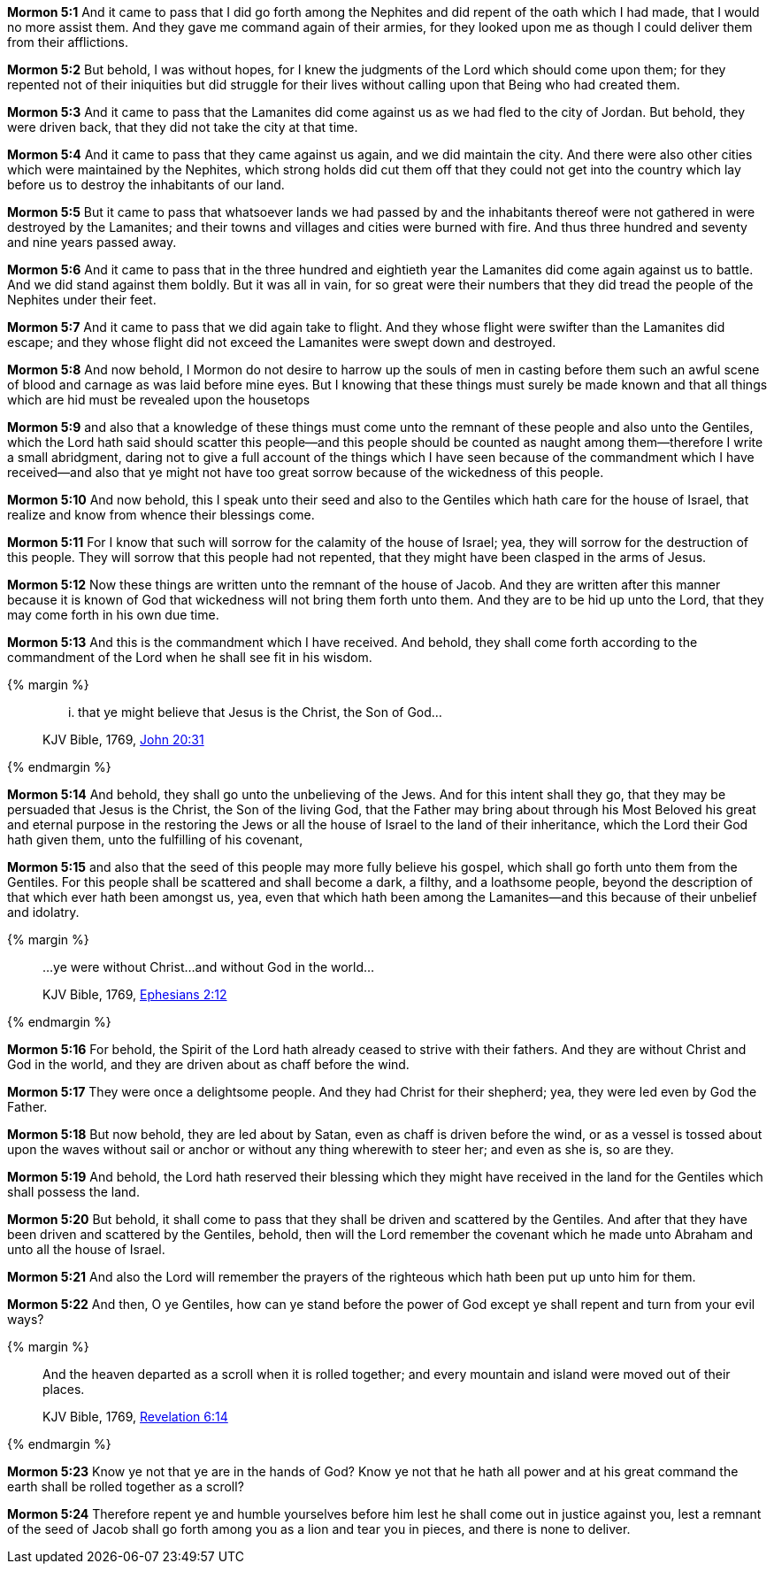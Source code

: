 *Mormon 5:1* And it came to pass that I did go forth among the Nephites and did repent of the oath which I had made, that I would no more assist them. And they gave me command again of their armies, for they looked upon me as though I could deliver them from their afflictions.

*Mormon 5:2* But behold, I was without hopes, for I knew the judgments of the Lord which should come upon them; for they repented not of their iniquities but did struggle for their lives without calling upon that Being who had created them.

*Mormon 5:3* And it came to pass that the Lamanites did come against us as we had fled to the city of Jordan. But behold, they were driven back, that they did not take the city at that time.

*Mormon 5:4* And it came to pass that they came against us again, and we did maintain the city. And there were also other cities which were maintained by the Nephites, which strong holds did cut them off that they could not get into the country which lay before us to destroy the inhabitants of our land.

*Mormon 5:5* But it came to pass that whatsoever lands we had passed by and the inhabitants thereof were not gathered in were destroyed by the Lamanites; and their towns and villages and cities were burned with fire. And thus three hundred and seventy and nine years passed away.

*Mormon 5:6* And it came to pass that in the three hundred and eightieth year the Lamanites did come again against us to battle. And we did stand against them boldly. But it was all in vain, for so great were their numbers that they did tread the people of the Nephites under their feet.

*Mormon 5:7* And it came to pass that we did again take to flight. And they whose flight were swifter than the Lamanites did escape; and they whose flight did not exceed the Lamanites were swept down and destroyed.

*Mormon 5:8* And now behold, I Mormon do not desire to harrow up the souls of men in casting before them such an awful scene of blood and carnage as was laid before mine eyes. But I knowing that these things must surely be made known and that all things which are hid must be revealed upon the housetops

*Mormon 5:9* and also that a knowledge of these things must come unto the remnant of these people and also unto the Gentiles, which the Lord hath said should scatter this people--and this people should be counted as naught among them--therefore I write a small abridgment, daring not to give a full account of the things which I have seen because of the commandment which I have received--and also that ye might not have too great sorrow because of the wickedness of this people.

*Mormon 5:10* And now behold, this I speak unto their seed and also to the Gentiles which hath care for the house of Israel, that realize and know from whence their blessings come.

*Mormon 5:11* For I know that such will sorrow for the calamity of the house of Israel; yea, they will sorrow for the destruction of this people. They will sorrow that this people had not repented, that they might have been clasped in the arms of Jesus.

*Mormon 5:12* Now these things are written unto the remnant of the house of Jacob. And they are written after this manner because it is known of God that wickedness will not bring them forth unto them. And they are to be hid up unto the Lord, that they may come forth in his own due time.

*Mormon 5:13* And this is the commandment which I have received. And behold, they shall come forth according to the commandment of the Lord when he shall see fit in his wisdom.

{% margin %}
____
... that ye might believe that Jesus is the Christ, the Son of God...

[small]#KJV Bible, 1769, http://www.kingjamesbibleonline.org/John-Chapter-20/[John 20:31]#
____
{% endmargin %}

*Mormon 5:14* And behold, they shall go unto the unbelieving of the Jews. And for this intent shall they go, [highlight-orange]#that they may be persuaded that Jesus is the Christ, the Son of the living God#, that the Father may bring about through his Most Beloved his great and eternal purpose in the restoring the Jews or all the house of Israel to the land of their inheritance, which the Lord their God hath given them, unto the fulfilling of his covenant,

*Mormon 5:15* and also that the seed of this people may more fully believe his gospel, which shall go forth unto them from the Gentiles. For this people shall be scattered and shall become a dark, a filthy, and a loathsome people, beyond the description of that which ever hath been amongst us, yea, even that which hath been among the Lamanites--and this because of their unbelief and idolatry.

{% margin %}
____
...ye were without Christ...and without God in the world...

[small]#KJV Bible, 1769, http://www.kingjamesbibleonline.org/Ephesians-Chapter-2/[Ephesians 2:12]#
____
{% endmargin %}

*Mormon 5:16* For behold, the Spirit of the Lord hath already ceased to strive with their fathers. And [highlight-orange]#they are without Christ and God in the world#, and they are driven about as chaff before the wind.

*Mormon 5:17* They were once a delightsome people. And they had Christ for their shepherd; yea, they were led even by God the Father.

*Mormon 5:18* But now behold, they are led about by Satan, even as chaff is driven before the wind, or as a vessel is tossed about upon the waves without sail or anchor or without any thing wherewith to steer her; and even as she is, so are they.

*Mormon 5:19* And behold, the Lord hath reserved their blessing which they might have received in the land for the Gentiles which shall possess the land.

*Mormon 5:20* But behold, it shall come to pass that they shall be driven and scattered by the Gentiles. And after that they have been driven and scattered by the Gentiles, behold, then will the Lord remember the covenant which he made unto Abraham and unto all the house of Israel.

*Mormon 5:21* And also the Lord will remember the prayers of the righteous which hath been put up unto him for them.

*Mormon 5:22* And then, O ye Gentiles, how can ye stand before the power of God except ye shall repent and turn from your evil ways?

{% margin %}
____
And the heaven departed as a scroll when it is rolled together; and every mountain and island were moved out of their places.

[small]#KJV Bible, 1769, http://www.kingjamesbibleonline.org/Revelation-Chapter-6/[Revelation 6:14]#
____
{% endmargin %}

*Mormon 5:23* Know ye not that ye are in the hands of God? Know ye not that he hath all power and at his great command the earth shall be rolled together as a scroll?

*Mormon 5:24* Therefore repent ye and humble yourselves before him lest he shall come out in justice against you, lest a remnant of the seed of Jacob shall go forth among you as a lion and tear you in pieces, and there is none to deliver.

